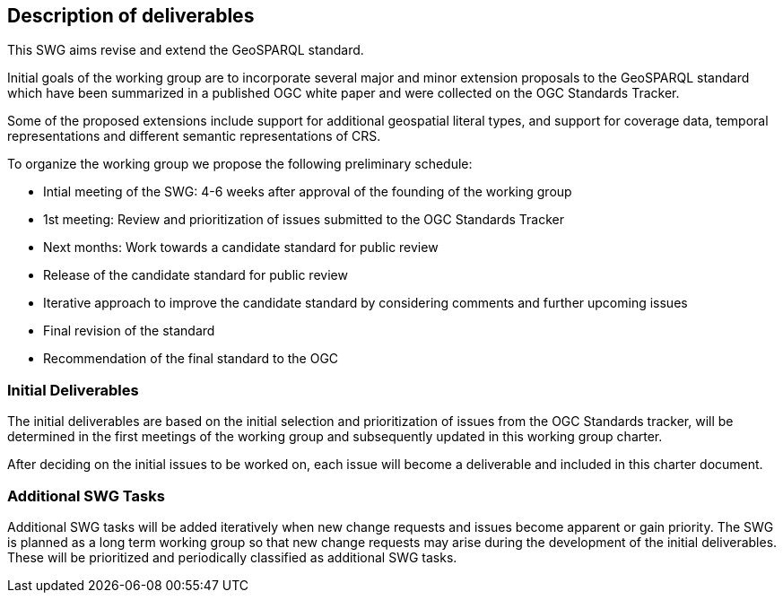 == Description of deliverables

This SWG aims revise and extend the GeoSPARQL standard.

Initial goals of the working group are to incorporate several major and minor extension proposals to the GeoSPARQL standard which have been summarized in a published OGC white paper and were collected on the OGC Standards Tracker.

Some of the proposed extensions include support for additional geospatial literal types, and support for coverage data, temporal representations and different semantic representations of CRS.

To organize the working group we propose the following preliminary schedule:

 * Intial meeting of the SWG: 4-6 weeks after approval of the founding of the working group
 * 1st meeting: Review and prioritization of issues submitted to the OGC Standards Tracker
 * Next months: Work towards a candidate standard for public review
 * Release of the candidate standard for public review
 * Iterative approach to improve the candidate standard by considering comments and further upcoming issues
 * Final revision of the standard
 * Recommendation of the final standard to the OGC


=== Initial Deliverables

The initial deliverables are based on the initial selection and prioritization of issues from the OGC Standards tracker, will be determined in the first meetings of the working group and subsequently updated in this working group charter.

After deciding on the initial issues to be worked on, each issue will become a deliverable and included in this charter document.


=== Additional SWG Tasks

Additional SWG tasks will be added iteratively when new change requests and issues become apparent or gain priority. The SWG is planned as a long term working group so that new change requests may arise during the development of the initial deliverables. These will be prioritized and periodically classified as additional SWG tasks.
